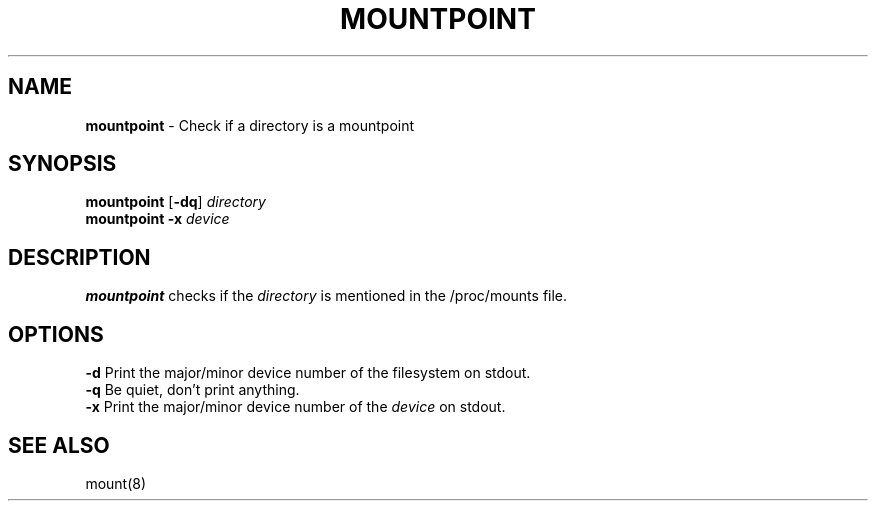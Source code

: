 .TH MOUNTPOINT 1 ubase-VERSION
.SH NAME
\fBmountpoint\fR - Check if a directory is a mountpoint
.SH SYNOPSIS
\fBmountpoint\fR [\fB-dq\fR] \fIdirectory\fR
.TP
\fBmountpoint\fR \fB-x\fR \fIdevice\fR
.SH DESCRIPTION
\fBmountpoint\fR checks if the \fIdirectory\fR is mentioned in the
/proc/mounts file.
.SH OPTIONS
.TP
\fB-d\fR Print the major/minor device number of the filesystem on stdout.
.TP
\fB-q\fR Be quiet, don't print anything.
.TP
\fB-x\fR Print the major/minor device number of the \fIdevice\fR on stdout.
.SH SEE ALSO
mount(8)
